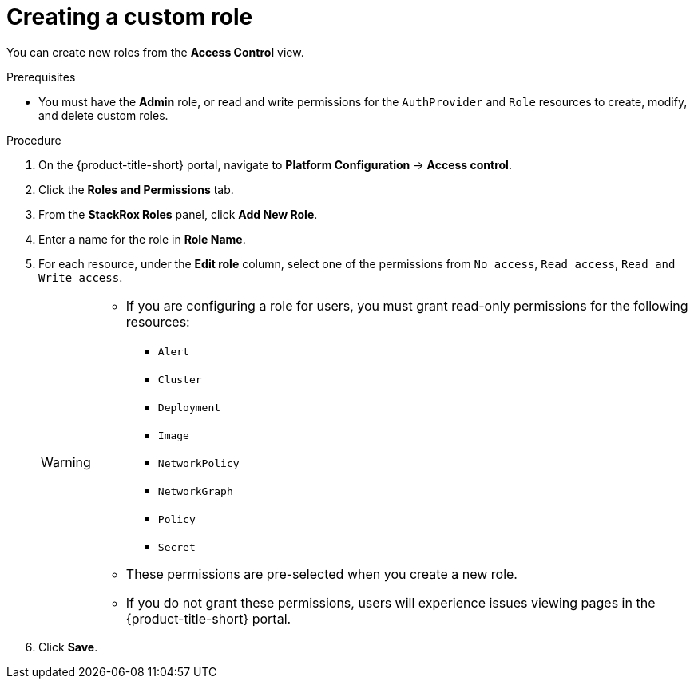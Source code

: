 // Module included in the following assemblies:
//
// * operating/manage-role-based-access-control.adoc
:_module-type: PROCEDURE
[id="create-a-custom-role_{context}"]
= Creating a custom role

[role="_abstract"]
You can create new roles from the *Access Control* view.

.Prerequisites
* You must have the *Admin* role, or read and write permissions for the `AuthProvider` and `Role` resources to create, modify, and delete custom roles.

.Procedure
. On the {product-title-short} portal, navigate to *Platform Configuration* -> *Access control*.
. Click the *Roles and Permissions* tab.
. From the *StackRox Roles* panel, click *Add New Role*.
. Enter a name for the role in *Role Name*.
. For each resource, under the *Edit role* column, select one of the permissions from `No access`, `Read access`, `Read and Write access`.
+
[WARNING]
====
* If you are configuring a role for users, you must grant read-only permissions for the following resources:
** `Alert`
** `Cluster`
** `Deployment`
** `Image`
** `NetworkPolicy`
** `NetworkGraph`
** `Policy`
** `Secret`
* These permissions are pre-selected when you create a new role.
* If you do not grant these permissions, users will experience issues viewing pages in the {product-title-short} portal.
====
. Click *Save*.
